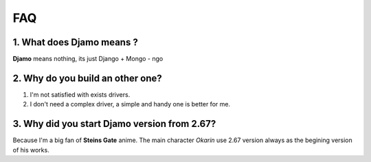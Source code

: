 FAQ
===

1. What does Djamo means ?
^^^^^^^^^^^^^^^^^^^^^^^^^^
**Djamo** means nothing, its just Django + Mongo - ngo

2. Why do you build an other one?
^^^^^^^^^^^^^^^^^^^^^^^^^^^^^^^^^
1. I'm not satisfied with exists drivers.
2. I don't need a complex driver, a simple and handy one is better for me.

3. Why did you start Djamo version from 2.67?
^^^^^^^^^^^^^^^^^^^^^^^^^^^^^^^^^^^^^^^^^^^^^
Because I'm a big fan of **Steins Gate** anime. The main character *Okarin* use 2.67 version always as the begining version of his works.
